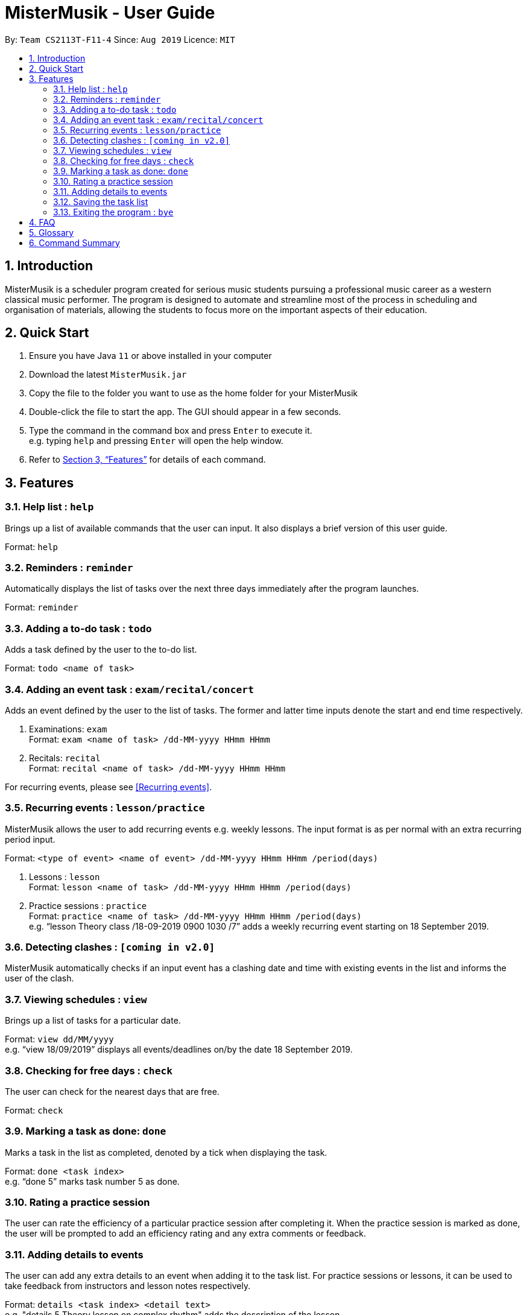 = MisterMusik - User Guide
:site-section: UserGuide
:toc:
:toc-title:
:toc-placement: preamble
:sectnums:
:imagesDir: images
:stylesDir: stylesheets
:xrefstyle: full
:experimental:
ifdef::env-github[]
:tip-caption: :bulb:
:note-caption: :information_source:
endif::[]
:repoURL: https://github.com/AY1920S1-CS2113T-F11-4/main

By: `Team CS2113T-F11-4`      Since: `Aug 2019`      Licence: `MIT`

== Introduction

MisterMusik is a scheduler program created for serious music students pursuing a professional music career as a western classical music performer.
The program is designed to automate and streamline most of the process in scheduling and organisation of materials, allowing the students to focus more on the important aspects of their education.

== Quick Start

. Ensure you have Java `11` or above installed in your computer
. Download the latest `MisterMusik.jar`
. Copy the file to the folder you want to use as the home folder for your MisterMusik
. Double-click the file to start the app. The GUI should appear in a few seconds.
. Type the command in the command box and press kbd:[Enter] to execute it. +
e.g. typing `help` and pressing kbd:[Enter] will open the help window.
+
. Refer to <<Features>> for details of each command.

[[Features]]
== Features

=== Help list : `help`

Brings up a list of available commands that the user can input.
It also displays a brief version of this user guide. +

Format: `help`

=== Reminders : `reminder`

Automatically displays the list of tasks over the next three days immediately after the program launches. +

Format: `reminder`

=== Adding a to-do task : `todo`

Adds a task defined by the user to the to-do list. +

Format: `todo <name of task>`

=== Adding an event task : `exam/recital/concert`

Adds an event defined by the user to the list of tasks.
The former and latter time inputs denote the start and end time respectively. +

. Examinations: `exam` +
Format: `exam <name of task> /dd-MM-yyyy HHmm HHmm`
+
. Recitals: `recital` +
Format: `recital <name of task> /dd-MM-yyyy HHmm HHmm`

For recurring events, please see <<Recurring events>>.

=== Recurring events : `lesson/practice`

MisterMusik allows the user to add recurring events e.g. weekly lessons.
The input format is as per normal with an extra recurring period input. +

Format: `<type of event> <name of event> /dd-MM-yyyy HHmm HHmm /period(days)` +

. Lessons : `lesson` +
Format: `lesson <name of task> /dd-MM-yyyy HHmm HHmm /period(days)`
+
. Practice sessions : `practice` +
Format: `practice <name of task> /dd-MM-yyyy HHmm HHmm /period(days)` +
e.g. “lesson Theory class /18-09-2019 0900 1030 /7”
adds a weekly recurring event starting on 18 September 2019.


=== Detecting clashes : `[coming in v2.0]`

MisterMusik automatically checks if an input event has a clashing date and time
with existing events in the list and informs the user of the clash.


=== Viewing schedules : `view`

Brings up a list of tasks for a particular date. +

Format: `view dd/MM/yyyy` +
e.g. “view 18/09/2019” displays all events/deadlines on/by the date 18 September 2019.


=== Checking for free days : `check`

The user can check for the nearest days that are free. +

Format: `check`

=== Marking a task as done: `done`

Marks a task in the list as completed, denoted by a tick when displaying the task. +

Format: `done <task index>` +
e.g. “done 5” marks task number 5 as done.


=== Rating a practice session

The user can rate the efficiency of a particular practice session after completing it.
When the practice session is marked as done,
the user will be prompted to add an efficiency rating and any extra comments or feedback.

=== Adding details to events

The user can add any extra details to an event when adding it to the task list.
For practice sessions or lessons, it can be used to take feedback from instructors and lesson notes respectively. +

Format: `details <task index> <detail text>` +
e.g. "details 5 Theory lesson on complex rhythm"
adds the description of the lesson.

=== Saving the task list

Each time the task list has been modified,
it will be automatically saved as a text file to the hard drive
thus preventing loss of data from crashes.

=== Exiting the program : `bye`

Exits the program. +

Format: `bye`

== FAQ
*Q:* How do I transfer my data to another Computer? +
*A:* Install the app in the other computer and overwrite the empty data file
it creates with the file that contains the data of your previous folder.

== Glossary

. Event: an event refers to any activity with a start time


== Command Summary

* *Bye :* `bye`
+
* *Check :* `check`
+
* *Delete :* `delete` +
e.g. `delete 2`
+
* *Details :* `details <task index> <detail text>` +
e.g. `details 5 Theory lesson on complex rhythm`
+
* *Done :* `done <task index>` +
e.g. `done 1`
+
* *Exam :* `exam <name of task> /dd-MM-yyyy HHmm HHmm` +
e.g. `exam CG2271 midterm /08-10-2019 1400 1600`
+
* *Find :* `find KEYWORD [MORE_KEYWORDS]` +
e.g. `find CS Project`
+
* *Help :* `help`
+
* *Lesson :* `lesson <name of lesson> /dd-MM-yyyy HHmm HHmm` +
e.g. `lesson Theory class /18-09-2019 0900 1030 /7`
+
* *List :* `list`
+
* *Practice :* `practice <name of task> /dd-MM-yyyy HHmm HHmm` +
e.g. `practice Bach Chaconne /25-10-2019 1300 1400`
+
* *Recital :* `recital <name of task> /dd-MM-yyyy HHmm HHmm` +
e.g. `recital violin /27-11-2019 2000 2100`
+
* *Reminder :* `reminder`
+
* *Todo :* `todo <name of task>` +
e.g. `todo CG homework`
+
* *View :* `view dd/MM/yyyy` +
e.g. `view 25/09/2019`
